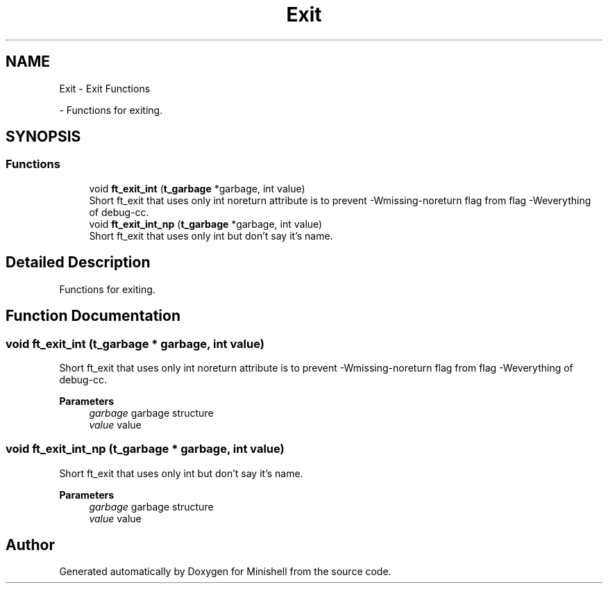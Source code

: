 .TH "Exit" 3 "Minishell" \" -*- nroff -*-
.ad l
.nh
.SH NAME
Exit \- Exit Functions
.PP
 \- Functions for exiting\&.  

.SH SYNOPSIS
.br
.PP
.SS "Functions"

.in +1c
.ti -1c
.RI "void \fBft_exit_int\fP (\fBt_garbage\fP *garbage, int value)"
.br
.RI "Short ft_exit that uses only int noreturn attribute is to prevent -Wmissing-noreturn flag from flag -Weverything of debug-cc\&. "
.ti -1c
.RI "void \fBft_exit_int_np\fP (\fBt_garbage\fP *garbage, int value)"
.br
.RI "Short ft_exit that uses only int but don't say it's name\&. "
.in -1c
.SH "Detailed Description"
.PP 
Functions for exiting\&. 


.SH "Function Documentation"
.PP 
.SS "void ft_exit_int (\fBt_garbage\fP * garbage, int value)"

.PP
Short ft_exit that uses only int noreturn attribute is to prevent -Wmissing-noreturn flag from flag -Weverything of debug-cc\&. 
.PP
\fBParameters\fP
.RS 4
\fIgarbage\fP garbage structure 
.br
\fIvalue\fP value 
.RE
.PP

.SS "void ft_exit_int_np (\fBt_garbage\fP * garbage, int value)"

.PP
Short ft_exit that uses only int but don't say it's name\&. 
.PP
\fBParameters\fP
.RS 4
\fIgarbage\fP garbage structure 
.br
\fIvalue\fP value 
.RE
.PP

.SH "Author"
.PP 
Generated automatically by Doxygen for Minishell from the source code\&.
